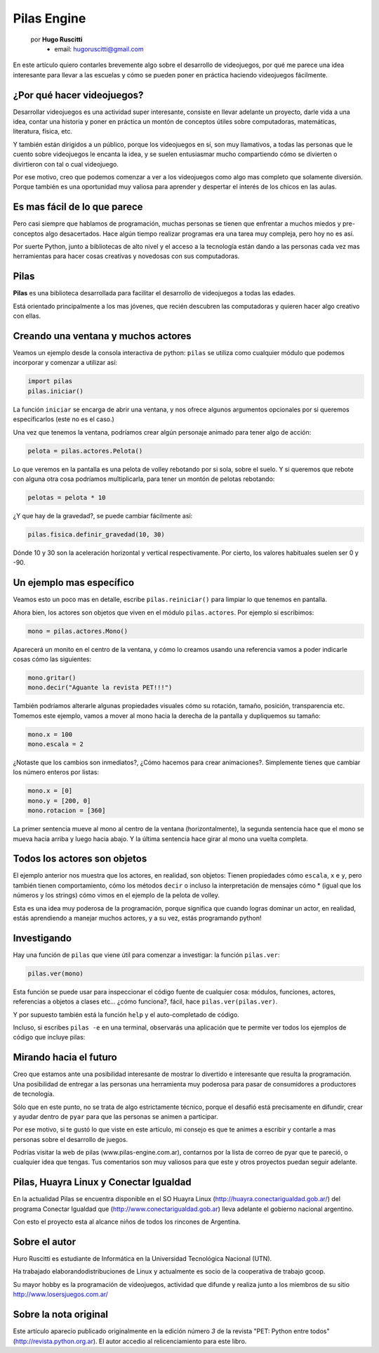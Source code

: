 Pilas Engine
============

    por **Hugo Ruscitti**
        - email: hugoruscitti@gmail.com

.. image:: pilas/pilas-logo.png
    :width: 10cm

En este artículo quiero contarles brevemente
algo sobre el desarrollo de videojuegos, por qué
me parece una idea interesante para llevar a
las escuelas y cómo se pueden poner en práctica
haciendo videojuegos fácilmente.


¿Por qué hacer videojuegos?
---------------------------

Desarrollar videojuegos es una actividad super interesante,
consiste en llevar adelante un proyecto, darle vida a una
idea, contar una historia y poner en práctica un montón
de conceptos útiles sobre computadoras, matemáticas,
literatura, física, etc.

Y también están dirigidos a un público, porque
los videojuegos en sí, son muy llamativos, a todas
las personas que le cuento sobre videojuegos
le encanta la idea, y se suelen entusiasmar mucho
compartiendo cómo se divierten o divirtieron con tal
o cual videojuego.

Por ese motivo, creo que podemos comenzar a ver
a los videojuegos como algo mas completo que solamente
diversión. Porque también es una oportunidad muy
valiosa para aprender y despertar el interés
de los chicos en las aulas.


Es mas fácil de lo que parece
-----------------------------

Pero casi siempre que hablamos de programación,
muchas personas se tienen que enfrentar a muchos
miedos y pre-conceptos algo desacertados. Hace algún tiempo
realizar programas era una tarea muy compleja, pero
hoy no es así.

Por suerte Python, junto a bibliotecas de alto nivel
y el acceso a la tecnología están dando a
las personas cada vez mas herramientas para hacer
cosas creativas y novedosas con sus computadoras.


Pilas
-----

**Pilas** es una biblioteca desarrollada para facilitar
el desarrollo de videojuegos a todas las edades.

Está orientado principalmente a los mas jóvenes, que
recién descubren las computadoras y quieren hacer
algo creativo con ellas.

Creando una ventana y muchos actores
------------------------------------

Veamos un ejemplo desde la consola
interactiva de python: ``pilas`` se utiliza como
cualquier módulo que podemos incorporar y comenzar a utilizar
así:

.. code-block:: python

    import pilas
    pilas.iniciar()


La función ``iniciar`` se encarga de abrir una
ventana, y nos ofrece algunos argumentos opcionales
por si queremos especificarlos (este no es el
caso.)

Una vez que tenemos la ventana, podríamos crear
algún personaje animado para tener algo de acción:

.. code-block:: python

    pelota = pilas.actores.Pelota()

Lo que veremos en la pantalla es una pelota de
volley rebotando por si sola, sobre el suelo. Y si
queremos que rebote con alguna otra cosa
podríamos multiplicarla, para tener un montón
de pelotas rebotando:

.. code-block:: python

    pelotas = pelota * 10


.. image:: pilas/pelotas_rebotando.png
    :width: 15cm


¿Y que hay de la gravedad?, se puede cambiar
fácilmente así:

.. code-block:: python

    pilas.fisica.definir_gravedad(10, 30)


Dónde 10 y 30 son la aceleración horizontal y
vertical respectivamente. Por cierto, los valores
habituales suelen ser 0 y -90.


Un ejemplo mas específico
-------------------------

Veamos esto un poco mas en detalle, escribe
``pilas.reiniciar()`` para limpiar lo que tenemos
en pantalla.

Ahora bien, los actores son objetos que viven en el módulo
``pilas.actores``. Por ejemplo si escribimos:

.. code-block:: python

    mono = pilas.actores.Mono()

Aparecerá un monito en el centro de la ventana, y
cómo lo creamos usando una referencia vamos a poder
indicarle cosas cómo las siguientes:

.. code-block:: python

    mono.gritar()
    mono.decir("Aguante la revista PET!!!")


.. image:: pilas/mono_diciendo.png
    :width: 10cm


También podríamos alterarle algunas propiedades
visuales cómo su rotación, tamaño, posición, transparencia
etc. Tomemos este ejemplo, vamos a mover al
mono hacia la derecha de la pantalla y
dupliquemos su tamaño:

.. code-block:: python

    mono.x = 100
    mono.escala = 2

¿Notaste que los cambios son inmediatos?, ¿Cómo
hacemos para crear animaciones?. Simplemente tienes
que cambiar los número enteros por listas:

.. code-block:: python

    mono.x = [0]
    mono.y = [200, 0]
    mono.rotacion = [360]


La primer sentencia mueve al mono al centro de la
ventana (horizontalmente), la segunda sentencia
hace que el mono se mueva hacia arriba
y luego hacia abajo. Y la última sentencia
hace girar al mono una vuelta completa.


Todos los actores son objetos
-----------------------------

El ejemplo anterior nos muestra que los actores, en
realidad, son objetos: Tienen propiedades cómo
``escala``, ``x`` e ``y``, pero también tienen
comportamiento, cómo los métodos ``decir`` o incluso
la interpretación de mensajes cómo * (igual
que los números y los strings) cómo vimos
en el ejemplo de la pelota de volley.

Esta es una idea muy poderosa de la programación, porque
significa que cuando logras dominar un actor, en realidad,
estás aprendiendo a manejar muchos actores, y a su vez, estás
programando python!


Investigando
------------

Hay una función de ``pilas`` que viene útil para
comenzar a investigar: la función ``pilas.ver``:

.. code-block:: python

    pilas.ver(mono)


Esta función se puede usar para inspeccionar el código
fuente de cualquier cosa: módulos, funciones, actores,
referencias a objetos a clases etc...
¿cómo funciona?, fácil, hace ``pilas.ver(pilas.ver)``.

Y por supuesto también está la función ``help``
y el auto-completado de código.

Incluso, si escribes ``pilas -e`` en una terminal, observarás
una aplicación que te permite ver todos los ejemplos
de código que incluye pilas:

.. image:: pilas/ejemplos.png
    :width: 15cm


Mirando hacia el futuro
-----------------------

Creo que estamos ante una posibilidad
interesante de mostrar lo divertido e interesante
que resulta la programación. Una posibilidad
de entregar a las personas una herramienta
muy poderosa para pasar de consumidores a productores
de tecnología.

Sólo que en este punto, no se trata de algo
estrictamente técnico, porque el desafió está
precisamente en difundir, crear y ayudar dentro
de ``pyar`` para que las personas se animen
a participar.

Por ese motivo, si te gustó lo que viste
en este artículo, mi consejo es que te animes
a escribir y contarle a mas personas sobre
el desarrollo de juegos.

Podrías visitar la web de pilas (www.pilas-engine.com.ar),
contarnos por la lista de correo de pyar que te pareció, o
cualquier idea que tengas. Tus comentarios son
muy valiosos para que este y otros proyectos puedan
seguir adelante.

Pilas, Huayra Linux y Conectar Igualdad
---------------------------------------

En la actualidad Pilas se encuentra disponible en el SO Huayra Linux
(http://huayra.conectarigualdad.gob.ar/) del programa Conectar Igualdad que
(http://www.conectarigualdad.gob.ar) lleva adelante el gobierno nacional argentino.

Con esto el proyecto esta al alcance niños de todos los rincones de Argentina.


Sobre el autor
--------------

Huro Ruscitti es estudiante de Informática en la  Universidad Tecnológica
Nacional (UTN).

Ha trabajado elaborandodistribuciones de Linux y actualmente es socio de la
cooperativa de trabajo gcoop.

Su mayor hobby es la programación de videojuegos, actividad que difunde y
realiza junto a los miembros de su sitio http://www.losersjuegos.com.ar/


Sobre la nota original
----------------------

Este artículo aparecio publicado originalmente en la edición número *3* de la
revista "PET: Python entre todos" (http://revista.python.org.ar). El autor
accedio al relicenciamiento para este libro.
